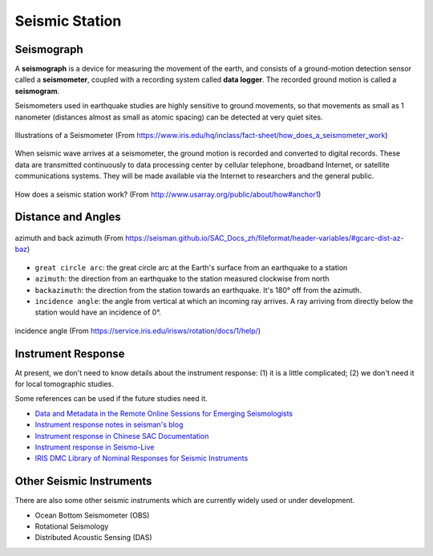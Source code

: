 Seismic Station
===============

Seismograph
-----------

A **seismograph** is a device for measuring the movement of the earth, and consists of a ground-motion detection sensor called a **seismometer**, coupled with a recording system called **data logger**. The recorded ground motion is called a **seismogram**.

Seismometers used in earthquake studies are highly sensitive to ground movements, so that movements as small as 1 nanometer (distances almost as small as atomic spacing) can be detected at very quiet sites.

.. figure:: seismograph-illustration.png
   :alt: seismograph
   :width: 50.0%
   :align: center

   Illustrations of a Seismometer (From https://www.iris.edu/hq/inclass/fact-sheet/how_does_a_seismometer_work)

When seismic wave arrives at a seismometer, the ground motion is recorded and converted to digital records. These data are transmitted continuously to data processing center by cellular telephone, broadband Internet, or satellite communications systems. They will be made available via the Internet to researchers and the general public.

.. figure:: how-station-work.png
   :alt: How does a station work?
   :width: 95.0%
   :align: center

   How does a seismic station work? (From http://www.usarray.org/public/about/how#anchor1)


Distance and Angles
-------------------

.. figure:: az-baz.png
   :alt: azimuth and back azimuth
   :width: 50.0%
   :align: center

   azimuth and back azimuth (From https://seisman.github.io/SAC_Docs_zh/fileformat/header-variables/#gcarc-dist-az-baz)

- ``great circle arc``: the great circle arc at the Earth's surface from an earthquake to a station
- ``azimuth``: the direction from an earthquake to the station measured clockwise from north
- ``backazimuth``: the direction from the station towards an earthquake. It's 180° off from the azimuth.
- ``incidence angle``: the angle from vertical at which an incoming ray arrives. A ray arriving from directly below the station would have an incidence of 0°.


.. figure:: incidence.png
   :alt: incidence angle
   :width: 50.0%
   :align: center

   incidence angle (From https://service.iris.edu/irisws/rotation/docs/1/help/)


Instrument Response
-------------------

At present, we don't need to know details about the instrument response: (1) it is a little complicated; (2) we don't need it for local tomographic studies.

Some references can be used if the future studies need it.

- `Data and Metadata in the Remote Online Sessions for Emerging Seismologists <https://www.iris.edu/hq/inclass/lesson/705>`__
- `Instrument response notes in seisman's blog <https://blog.seisman.info/tags/%E4%BB%AA%E5%99%A8%E5%93%8D%E5%BA%94>`__
- `Instrument response in Chinese SAC Documentation <https://seisman.github.io/SAC_Docs_zh/appendix/resp/>`__
- `Instrument response in Seismo-Live <https://krischer.github.io/seismo_live_build/html/General%20Seismology/instrument_response_wrapper.html>`__
- `IRIS DMC Library of Nominal Responses for Seismic Instruments <http://ds.iris.edu/NRL/>`__


Other Seismic Instruments
-------------------------

There are also some other seismic instruments which are currently widely used or under development.

- Ocean Bottom Seismometer (OBS)
- Rotational Seismology
- Distributed Acoustic Sensing (DAS)


